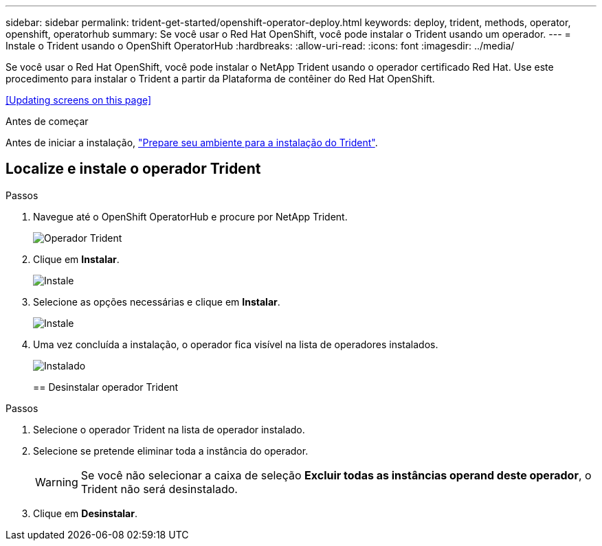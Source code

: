 ---
sidebar: sidebar 
permalink: trident-get-started/openshift-operator-deploy.html 
keywords: deploy, trident, methods, operator, openshift, operatorhub 
summary: Se você usar o Red Hat OpenShift, você pode instalar o Trident usando um operador. 
---
= Instale o Trident usando o OpenShift OperatorHub
:hardbreaks:
:allow-uri-read: 
:icons: font
:imagesdir: ../media/


[role="lead"]
Se você usar o Red Hat OpenShift, você pode instalar o NetApp Trident usando o operador certificado Red Hat. Use este procedimento para instalar o Trident a partir da Plataforma de contêiner do Red Hat OpenShift.

<<Updating screens on this page>>

.Antes de começar
Antes de iniciar a instalação, link:../trident-get-started/requirements.html["Prepare seu ambiente para a instalação do Trident"].



== Localize e instale o operador Trident

.Passos
. Navegue até o OpenShift OperatorHub e procure por NetApp Trident.
+
image::../media/openshift-operator-01.png[Operador Trident]

. Clique em *Instalar*.
+
image::../media/openshift-operator-02.png[Instale]

. Selecione as opções necessárias e clique em *Instalar*.
+
image::../media/openshift-operator-03.png[Instale]

. Uma vez concluída a instalação, o operador fica visível na lista de operadores instalados.
+
image::../media/openshift-operator-04.png[Instalado]

+
== Desinstalar operador Trident



.Passos
. Selecione o operador Trident na lista de operador instalado.
. Selecione se pretende eliminar toda a instância do operador.
+

WARNING: Se você não selecionar a caixa de seleção *Excluir todas as instâncias operand deste operador*, o Trident não será desinstalado.

. Clique em *Desinstalar*.

